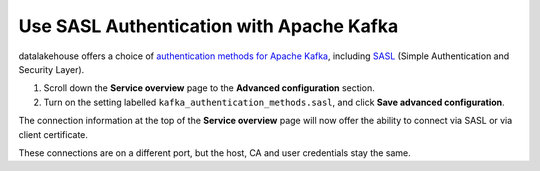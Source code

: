 Use SASL Authentication with Apache Kafka
=========================================

datalakehouse offers a choice of `authentication methods for Apache Kafka <https://help.datalakehouse.io/en/articles/4331547>`_, including `SASL <https://en.wikipedia.org/wiki/Simple_Authentication_and_Security_Layer>`_ (Simple Authentication and Security Layer).

1. Scroll down the **Service overview** page to the **Advanced configuration** section.

2. Turn on the setting labelled ``kafka_authentication_methods.sasl``, and click **Save advanced configuration**.

.. image:: /images/products/kafka/enable-sasl.png
   :alt: Enable SASL authentication for Apache Kafka

The connection information at the top of the **Service overview** page will now offer the ability to connect via SASL or via client certificate.

.. image:: /images/products/kafka/sasl-connect.png
   :alt: Choose between SASL and certificate connection details

These connections are on a different port, but the host, CA and user credentials stay the same.
